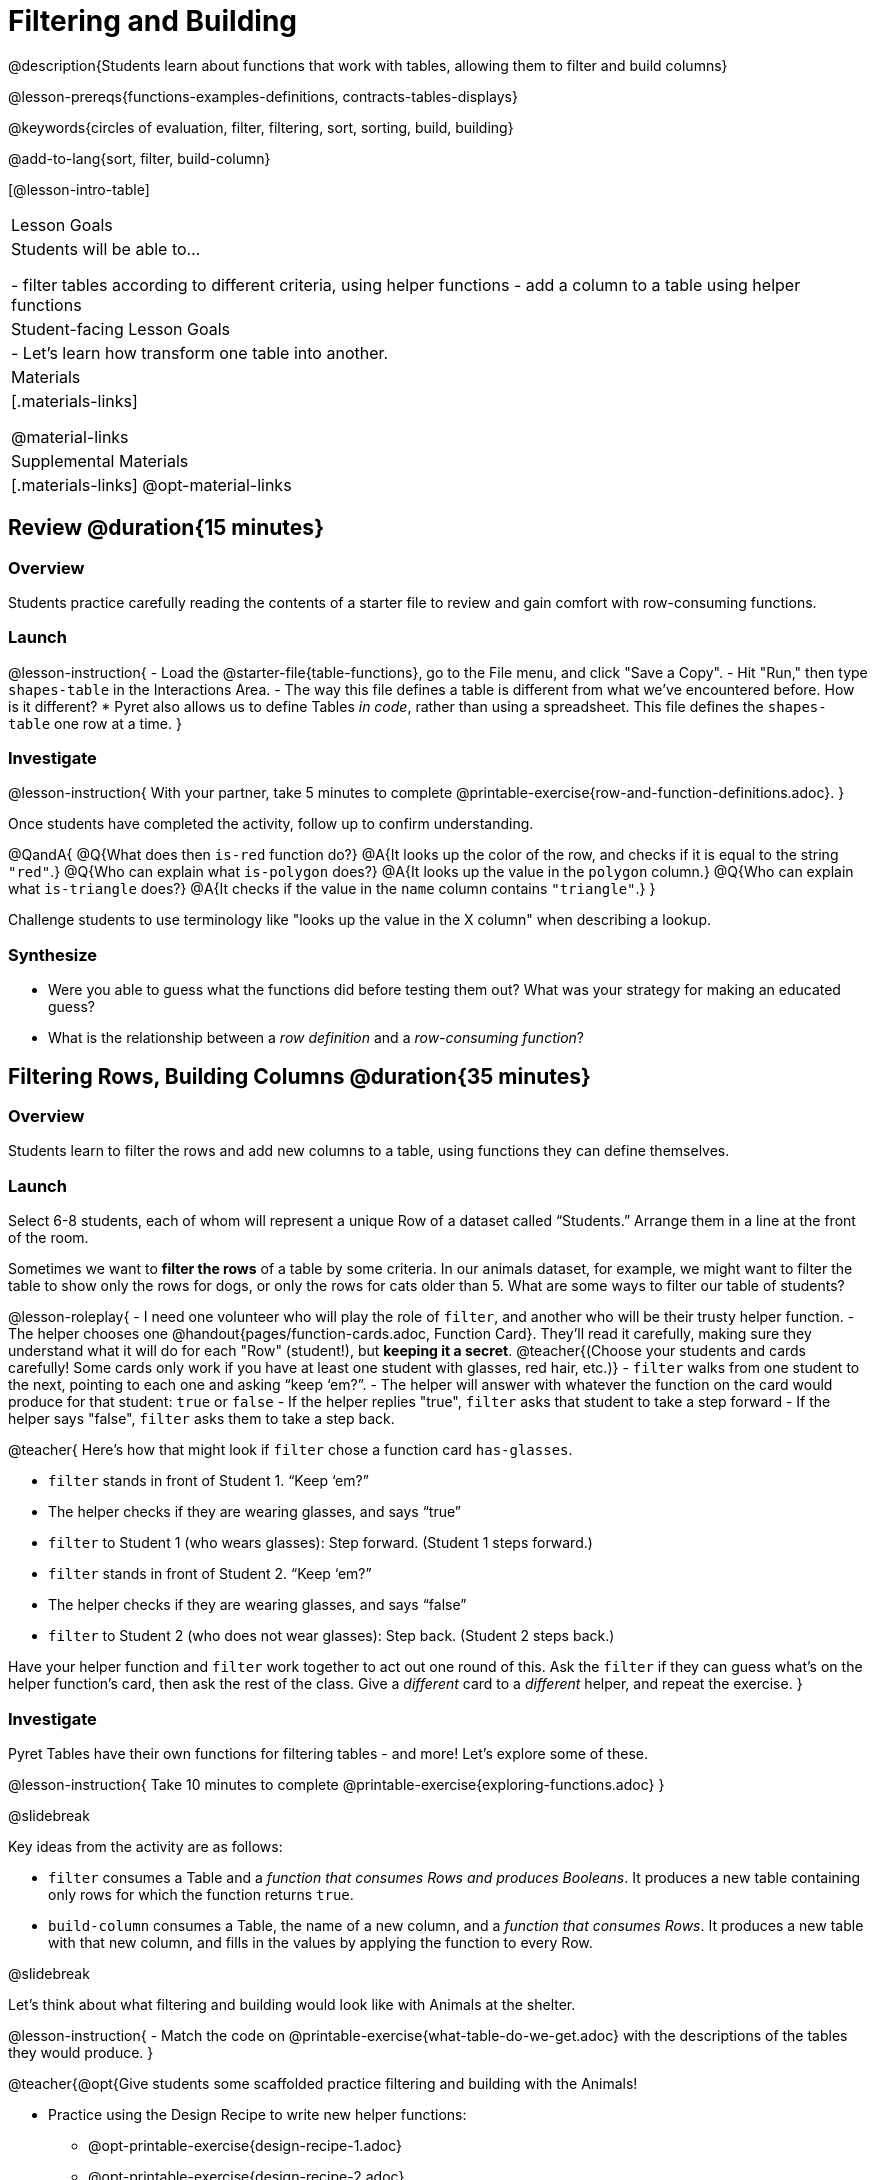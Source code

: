 = Filtering and Building

@description{Students learn about functions that work with tables, allowing them to filter and build columns}

@lesson-prereqs{functions-examples-definitions, contracts-tables-displays}

@keywords{circles of evaluation, filter, filtering, sort, sorting, build, building}

@add-to-lang{sort, filter, build-column}

[@lesson-intro-table]
|===

| Lesson Goals
| Students will be able to...

- filter tables according to different criteria, using helper functions
- add a column to a table using helper functions

| Student-facing Lesson Goals
|

- Let’s learn how transform one table into another.

| Materials
|[.materials-links]

@material-links

| Supplemental Materials
|[.materials-links]
@opt-material-links

|===

== Review @duration{15 minutes}

=== Overview

Students practice carefully reading the contents of a starter file to review and gain comfort with row-consuming functions.

=== Launch

@lesson-instruction{
- Load the @starter-file{table-functions}, go to the File menu, and click "Save a Copy".
- Hit "Run," then type `shapes-table` in the Interactions Area.
- The way this file defines a table is different from what we've encountered before. How is it different?
  * Pyret also allows us to define Tables __in code__, rather than using a spreadsheet. This file defines the `shapes-table` one row at a time.
}

=== Investigate

@lesson-instruction{
With your partner, take 5 minutes to complete @printable-exercise{row-and-function-definitions.adoc}.
}

Once students have completed the activity, follow up to confirm understanding.

@QandA{
@Q{What does then `is-red` function do?}
@A{It looks up the color of the row, and checks if it is equal to the string `"red"`.}
@Q{Who can explain what `is-polygon` does?}
@A{It looks up the value in the `polygon` column.}
@Q{Who can explain what `is-triangle` does?}
@A{It checks if the value in the `name` column contains `"triangle"`.}
}

Challenge students to use terminology like "looks up the value in the X column" when describing a lookup.

=== Synthesize

- Were you able to guess what the functions did before testing them out? What was your strategy for making an educated guess?
- What is the relationship between a _row definition_ and a _row-consuming function_?

== Filtering Rows, Building Columns @duration{35 minutes}

=== Overview
Students learn to filter the rows and add new columns to a table, using functions they can define themselves.

=== Launch
Select 6-8 students, each of whom will represent a unique Row of a dataset called “Students.”  Arrange them in a line at the front of the room.

Sometimes we want to *filter the rows* of a table by some criteria. In our animals dataset, for example, we might want to filter the table to show only the rows for dogs, or only the rows for cats older than 5. What are some ways to filter our table of students?

@lesson-roleplay{
- I need one volunteer who will play the role of `filter`, and another who will be their trusty helper function.
- The helper chooses one @handout{pages/function-cards.adoc, Function Card}. They’ll read it carefully, making sure they understand what it will do for each "Row" (student!), but **keeping it a secret**. @teacher{(Choose your students and cards carefully! Some cards only work if you have at least one student with glasses, red hair, etc.)}
- `filter` walks from one student to the next, pointing to each one and asking “keep ‘em?”.
- The helper will answer with whatever the function on the card would produce for that student: `true` or `false`
- If the helper replies "true", `filter` asks that student to take a step forward
- If the helper says "false", `filter` asks them to take a step back.

@teacher{
Here’s how that might look if `filter` chose a function card `has-glasses`.

- `filter` stands in front of Student 1. “Keep ‘em?”
- The helper checks if they are wearing glasses, and says “true”
- `filter` to Student 1 (who wears glasses): Step forward. (Student 1 steps forward.)
- `filter` stands in front of Student 2. “Keep ‘em?”
- The helper checks if they are wearing glasses, and says “false”
- `filter` to Student 2 (who does not wear glasses): Step back. (Student 2 steps back.)

Have your helper function and `filter` work together to act out one round of this. Ask the `filter` if they can guess what's on the helper function's card, then ask the rest of the class. Give a __different__ card to a __different__ helper, and repeat the exercise.
}

=== Investigate
Pyret Tables have their own functions for filtering tables - and more! Let's explore some of these.

@lesson-instruction{
Take 10 minutes to complete @printable-exercise{exploring-functions.adoc}
}

@slidebreak

Key ideas from the activity are as follows:

- `filter` consumes a Table and a __function that consumes Rows and produces Booleans__. It produces a new table containing only rows for which the function returns `true`.
- `build-column` consumes a Table, the name of a new column, and a __function that consumes Rows__. It produces a new table with that new column, and fills in the values by applying the function to every Row.

@slidebreak

Let's think about what filtering and building would look like with Animals at the shelter.

@lesson-instruction{
- Match the code on @printable-exercise{what-table-do-we-get.adoc} with the descriptions of the tables they would produce.
}

@teacher{@opt{Give students some scaffolded practice filtering and building with the Animals! +

- Practice using the Design Recipe to write new helper functions:   
  * @opt-printable-exercise{design-recipe-1.adoc}
  * @opt-printable-exercise{design-recipe-2.adoc}.
- Practice using Circles of Evaluation with Filtering and Building to make:
  * @opt-printable-exercise{coe-table-old-cats.adoc, a Table of Old Cats} 
  * @opt-printable-exercise{coe-box-plot-young-dog-kilos.adoc, a Box Plot showing the Distribution of the weight (in kilos) of Young Dogs}
  * @opt-printable-exercise{coe-scatterplot-old-dogs.adoc, a Scatter Plot showing the Relationship between Kilograms and Weeks to adoption for Old Dogs}
}}

@lesson-instruction{
- Then turn to @printable-exercise{putting-it-all-together.adoc} to practice defining new tables, defining new helper functions, and building displays in the @starter-file{putting-it-all-together}.
}

=== Common Misconceptions
- Students often think that these functions __change__ the table! In Pyret, all table functions produce a __brand new table__. If we want to save that table and use it later, we need to define it. For example: `dogs = filter(animals-table, is-dog)`.
- Students might mistakenly think we need the `species` column to answer the question, "Which cat is the heaviest?". While we do look at the species column to filter the table, we're not thinking about columns until __after__ we've built a new table of just the cat rows, at which point `species` would be "cat" for all of the rows that we're working with!
- Questions like "Who is the oldest?" or "What is the most?" require looking at __every row__ in the table.

=== Synthesize
Using Table Functions is a __huge__ upgrade in our ability to analyze data!

- If the shelter is purchasing food for older cats, what filter would we write to determine how many cats to buy for?
- A dataset from Europe might list everything in metric (centimeters, kilograms, etc), so we could build a column to convert that to imperial units (inches, pounds, etc).
- A dataset about sports teams might include columns for how many games each team won and how many they lost, but it's more useful to build a column to see __what percentage of games__ those teams won.
- What columns might you want to add to your dataset?
- What filters might be interesting to apply to your dataset?
